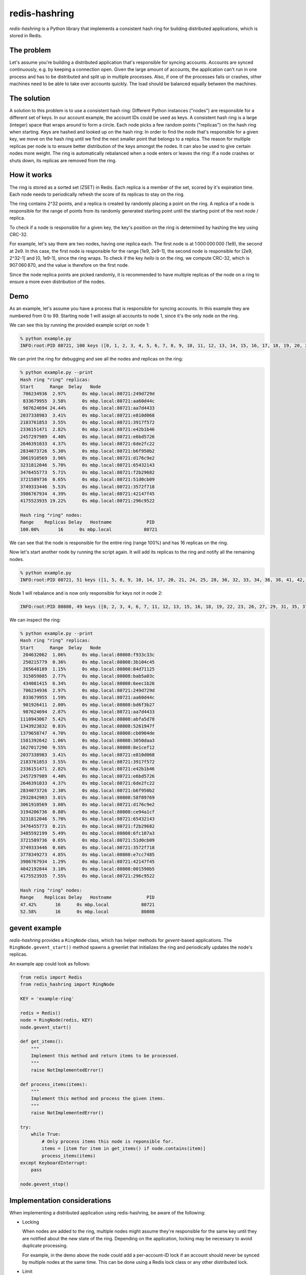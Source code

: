 ==============
redis-hashring
==============
.. image:: https://circleci.com/gh/closeio/redis-hashring.svg?style=svg&circle-token=e9b81f0e4bc9a1a0b6150522e854ca0c9b1c2881
    :target: https://circleci.com/gh/closeio/redis-hashring/tree/master

*redis-hashring* is a Python library that implements a consistent hash ring
for building distributed applications, which is stored in Redis.

The problem
-----------

Let's assume you're building a distributed application that's responsible for
syncing accounts. Accounts are synced continuously, e.g. by keeping a
connection open. Given the large amount of accounts, the application can't
run in one process and has to be distributed and split up in multiple
processes. Also, if one of the processes fails or crashes, other machines need
to be able to take over accounts quickly. The load should be balanced equally
between the machines.

The solution
------------

A solution to this problem is to use a consistent hash ring: Different Python
instances ("nodes") are responsible for a different set of keys. In our account
example, the account IDs could be used as keys. A consistent hash ring is a
large (integer) space that wraps around to form a circle. Each node picks a few
random points ("replicas") on the hash ring when starting. Keys are hashed and
looked up on the hash ring: In order to find the node that's responsible for a
given key, we move on the hash ring until we find the next smaller point that
belongs to a replica. The reason for multiple replicas per node is to ensure
better distribution of the keys amongst the nodes. It can also be used to give
certain nodes more weight. The ring is automatically rebalanced when a node
enters or leaves the ring: If a node crashes or shuts down, its replicas are
removed from the ring.

How it works
------------

The ring is stored as a sorted set (ZSET) in Redis. Each replica is a member
of the set, scored by it's expiration time. Each node needs to periodically
refresh the score of its replicas to stay on the ring.

The ring contains 2^32 points, and a replica is created by randomly placing
a point on the ring.  A replica of a node is responsible for the range of
points from its randomly generated starting point until the starting point of
the next node / replica.

To check if a node is responsible for a given key, the key's position on the
ring is determined by hashing the key using CRC-32.

For example, let's say there are two nodes, having one replica each. The first
node is at 1 000 000 000 (1e9), the second at 2e9. In this case, the first node
is responsible for the range [1e9, 2e9-1], the second node is responsible for
[2e9, 2^32-1] and [0, 1e9-1], since the ring wraps. To check if the key
*hello* is on the ring, we compute CRC-32, which is 907 060 870, and the value
is therefore on the first node.

Since the node replica points are picked randomly, it is recommended to have
multiple replicas of the node on a ring to ensure a more even distribution of
the nodes.

Demo
----

As an example, let's assume you have a process that is responsible for syncing
accounts. In this example they are numbered from 0 to 99. Starting node 1 will
assign all accounts to node 1, since it's the only node on the ring.

We can see this by running the provided example script on node 1:

.. code:: bash

  % python example.py
  INFO:root:PID 80721, 100 keys ([0, 1, 2, 3, 4, 5, 6, 7, 8, 9, 10, 11, 12, 13, 14, 15, 16, 17, 18, 19, 20, 21, 22, 23, 24, 25, 26, 27, 28, 29, 30, 31, 32, 33, 34, 35, 36, 37, 38, 39, 40, 41, 42, 43, 44, 45, 46, 47, 48, 49, 50, 51, 52, 53, 54, 55, 56, 57, 58, 59, 60, 61, 62, 63, 64, 65, 66, 67, 68, 69, 70, 71, 72, 73, 74, 75, 76, 77, 78, 79, 80, 81, 82, 83, 84, 85, 86, 87, 88, 89, 90, 91, 92, 93, 94, 95, 96, 97, 98, 99])

We can print the ring for debugging and see all the nodes and replicas on the
ring:

.. code:: bash

  % python example.py --print
  Hash ring "ring" replicas:
  Start      Range  Delay   Node
   706234936  2.97%      0s mbp.local:80721:249d729d
   833679955  3.58%      0s mbp.local:80721:aa60d44c
   987624694 24.44%      0s mbp.local:80721:aa7d4433
  2037338983  3.41%      0s mbp.local:80721:e810d068
  2183761853  3.55%      0s mbp.local:80721:3917f572
  2336151471  2.82%      0s mbp.local:80721:e42b1b46
  2457297989  4.40%      0s mbp.local:80721:e6bd5726
  2646391033  4.37%      0s mbp.local:80721:6de2fc22
  2834073726  5.30%      0s mbp.local:80721:b6f950b2
  3061910569  3.96%      0s mbp.local:80721:d176c9e2
  3231812046  5.70%      0s mbp.local:80721:65432143
  3476455773  5.71%      0s mbp.local:80721:f2b29682
  3721589736  0.65%      0s mbp.local:80721:51d0cb09
  3749333446  5.53%      0s mbp.local:80721:3572f718
  3986767934  4.39%      0s mbp.local:80721:42147f45
  4175523935 19.22%      0s mbp.local:80721:296c9522

  Hash ring "ring" nodes:
  Range    Replicas Delay   Hostname             PID
  100.00%       16      0s mbp.local            80721

We can see that the node is responsible for the entire ring (range 100%) and
has 16 replicas on the ring.

Now let's start another node by running the script again. It will add its
replicas to the ring and notify all the remaining nodes.

.. code:: bash

  % python example.py
  INFO:root:PID 80721, 51 keys ([1, 5, 8, 9, 10, 14, 17, 20, 21, 24, 25, 28, 30, 32, 33, 34, 36, 38, 41, 42, 45, 46, 49, 50, 52, 54, 56, 58, 59, 60, 61, 62, 65, 66, 68, 69, 71, 74, 75, 78, 79, 81, 82, 85, 86, 87, 88, 89, 92, 93, 96])

Node 1 will rebalance and is now only responsible for keys not in node 2:

.. code:: bash

  INFO:root:PID 80808, 49 keys ([0, 2, 3, 4, 6, 7, 11, 12, 13, 15, 16, 18, 19, 22, 23, 26, 27, 29, 31, 35, 37, 39, 40, 43, 44, 47, 48, 51, 53, 55, 57, 63, 64, 67, 70, 72, 73, 76, 77, 80, 83, 84, 90, 91, 94, 95, 97, 98, 99])

We can inspect the ring:

.. code:: bash

  % python example.py --print
  Hash ring "ring" replicas:
  Start      Range  Delay   Node
   204632062  1.06%      0s mbp.local:80808:f933c33c
   250215779  0.36%      0s mbp.local:80808:3b104c45
   265648189  1.15%      0s mbp.local:80808:84d71125
   315059885  2.77%      0s mbp.local:80808:bab5a03c
   434081415  6.34%      0s mbp.local:80808:6eec1b26
   706234936  2.97%      0s mbp.local:80721:249d729d
   833679955  1.59%      0s mbp.local:80721:aa60d44c
   901926411  2.00%      0s mbp.local:80808:bd6f3b27
   987624694  2.87%      0s mbp.local:80721:aa7d4433
  1110943067  5.42%      0s mbp.local:80808:abfa5d78
  1343923832  0.83%      0s mbp.local:80808:5261947f
  1379658747  4.70%      0s mbp.local:80808:cb0904de
  1581392642  1.06%      0s mbp.local:80808:3050daa3
  1627017290  9.55%      0s mbp.local:80808:8e1cef12
  2037338983  3.41%      0s mbp.local:80721:e810d068
  2183761853  3.55%      0s mbp.local:80721:3917f572
  2336151471  2.82%      0s mbp.local:80721:e42b1b46
  2457297989  4.40%      0s mbp.local:80721:e6bd5726
  2646391033  4.37%      0s mbp.local:80721:6de2fc22
  2834073726  2.30%      0s mbp.local:80721:b6f950b2
  2932842903  3.01%      0s mbp.local:80808:58f09769
  3061910569  3.08%      0s mbp.local:80721:d176c9e2
  3194206736  0.88%      0s mbp.local:80808:ce94a1cf
  3231812046  5.70%      0s mbp.local:80721:65432143
  3476455773  0.21%      0s mbp.local:80721:f2b29682
  3485592199  5.49%      0s mbp.local:80808:6fc107a3
  3721589736  0.65%      0s mbp.local:80721:51d0cb09
  3749333446  0.68%      0s mbp.local:80721:3572f718
  3778349273  4.85%      0s mbp.local:80808:e7cc7485
  3986767934  1.29%      0s mbp.local:80721:42147f45
  4042192844  3.10%      0s mbp.local:80808:001590b5
  4175523935  7.55%      0s mbp.local:80721:296c9522

  Hash ring "ring" nodes:
  Range    Replicas Delay   Hostname             PID
  47.42%       16      0s mbp.local            80721
  52.58%       16      0s mbp.local            80808

gevent example
--------------

*redis-hashring* provides a ``RingNode`` class, which has helper methods for
`gevent`-based applications. The ``RingNode.gevent_start()`` method spawns a
greenlet that initializes the ring and periodically updates the node's
replicas.

An example app could look as follows:

.. code:: python

  from redis import Redis
  from redis_hashring import RingNode

  KEY = 'example-ring'

  redis = Redis()
  node = RingNode(redis, KEY)
  node.gevent_start()

  def get_items():
      """
      Implement this method and return items to be processed.
      """
      raise NotImplementedError()

  def process_items(items):
      """
      Implement this method and process the given items.
      """
      raise NotImplementedError()

  try:
      while True:
          # Only process items this node is reponsible for.
          items = [item for item in get_items() if node.contains(item)]
          process_items(items)
  except KeyboardInterrupt:
      pass

  node.gevent_stop()

Implementation considerations
-----------------------------

When implementing a distributed application using redis-hashring, be aware of
the following:

- Locking

  When nodes are added to the ring, multiple nodes might assume they're
  responsible for the same key until they are notified about the new state of
  the ring. Depending on the application, locking may be necessary to avoid
  duplicate processing.

  For example, in the demo above the node could add a per-account-ID lock if an
  account should never be synced by multiple nodes at the same time. This can
  be done using a Redis lock class or any other distributed lock.

- Limit

  It is recommended to add an upper limit to the number of keys a node can
  process to avoid overloading a node when there are few nodes on the ring or
  all nodes need to be restarted.

  For example, in the demo above we could implement a limit of 50 accounts, if
  we know that a node may not be capable of syncing much more. In this case,
  multiple nodes would need to be running to sync all the accounts. Also note
  that the ring is not usually equally balanced, so running 2 nodes wouldn't be
  enough in this example.
